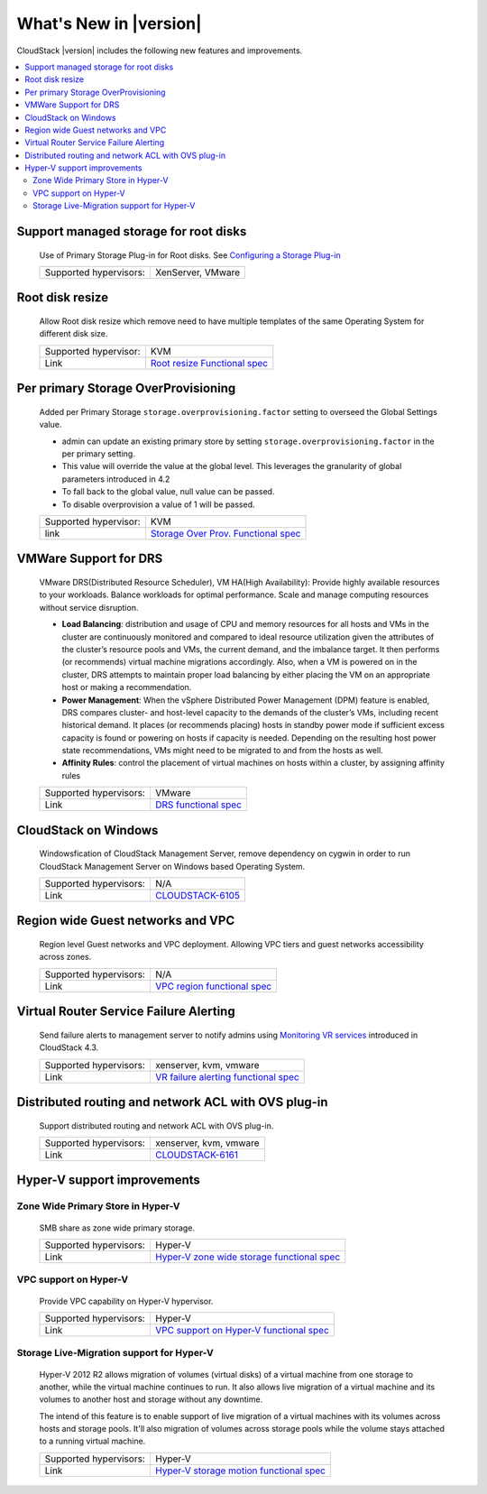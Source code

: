 .. Licensed to the Apache Software Foundation (ASF) under one
   or more contributor license agreements.  See the NOTICE file
   distributed with this work for additional information#
   regarding copyright ownership.  The ASF licenses this file
   to you under the Apache License, Version 2.0 (the
   "License"); you may not use this file except in compliance
   with the License.  You may obtain a copy of the License at
   http://www.apache.org/licenses/LICENSE-2.0
   Unless required by applicable law or agreed to in writing,
   software distributed under the License is distributed on an
   "AS IS" BASIS, WITHOUT WARRANTIES OR CONDITIONS OF ANY
   KIND, either express or implied.  See the License for the
   specific language governing permissions and limitations
   under the License.
   

What's New in |version|
=======================

CloudStack |version| includes the following new features and improvements.

.. contents::
   :local:
   :backlinks: top


Support managed storage for root disks
--------------------------------------

   Use of Primary Storage Plug-in for Root disks. See `Configuring a Storage Plug-in 
   <http://docs.cloudstack.apache.org/projects/cloudstack-installation/en/master/configuration.html#configuring-a-storage-plug-in>`_
      
   ====================== ============================================================================
   Supported hypervisors: XenServer, VMware
   ====================== ============================================================================


Root disk resize
----------------

   Allow Root disk resize which remove need to have multiple templates of the 
   same Operating System for different disk size.
   
   ====================== ============================================================================
   Supported hypervisor:  KVM
   Link                   `Root resize Functional spec`_
   ====================== ============================================================================


Per primary Storage OverProvisioning
------------------------------------

   Added per Primary Storage ``storage.overprovisioning.factor`` setting to 
   overseed the Global Settings value.
   
   -  admin can update an existing primary store by setting 
      ``storage.overprovisioning.factor`` in the per primary setting.
   
   -  This value will override the value at the global level. This leverages 
      the granularity of global parameters introduced in 4.2
   
   -  To fall back to the global value, null value can be passed.
   
   -  To disable overprovision a value of 1 will be passed.
 
   ====================== ============================================================================
   Supported hypervisor:  KVM
   link                   `Storage Over Prov. Functional spec`_
   ====================== ============================================================================


VMWare Support for DRS
----------------------

   VMware DRS(Distributed Resource Scheduler), VM HA(High Availability): 
   Provide highly available resources to your workloads. Balance workloads for 
   optimal performance. Scale and manage computing resources without service 
   disruption.
   
   -  **Load Balancing**: distribution and usage of CPU and memory resources 
      for all hosts and VMs in the cluster are continuously monitored and 
      compared to ideal resource utilization given the attributes of the 
      cluster’s resource pools and VMs, the current demand, and the imbalance 
      target. It then performs (or recommends) virtual machine migrations 
      accordingly. Also, when a VM is powered on in the cluster, DRS attempts 
      to maintain proper load balancing by either placing the VM on an 
      appropriate host or making a recommendation.
   
   -  **Power Management**: When the vSphere Distributed Power Management 
      (DPM) feature is enabled, DRS compares cluster- and host-level capacity 
      to the demands of the cluster’s VMs, including recent historical demand. 
      It places (or recommends placing) hosts in standby  power mode if 
      sufficient excess capacity is found or powering on hosts if capacity is 
      needed. Depending on the resulting host power state  recommendations, 
      VMs might need to be migrated to and from the hosts as well.
   
   -  **Affinity Rules**: control the placement of virtual machines on hosts 
      within a cluster, by assigning affinity rules 
   
   ====================== ============================================================================
   Supported hypervisors: VMware
   Link                   `DRS functional spec`_
   ====================== ============================================================================


CloudStack on Windows
---------------------

   Windowsfication of CloudStack Management Server, remove dependency on 
   cygwin in order to run CloudStack Management Server on Windows based 
   Operating System.
   
   ====================== ============================================================================
   Supported hypervisors: N/A
   Link                   `CLOUDSTACK-6105 <https://issues.apache.org/jira/browse/CLOUDSTACK-6105>`_
   ====================== ============================================================================


Region wide Guest networks and VPC 
----------------------------------

   Region level Guest networks and VPC deployment. Allowing VPC tiers and guest
   networks accessibility across zones.

   ====================== ============================================================================
   Supported hypervisors: N/A
   Link                   `VPC region functional spec`_
   ====================== ============================================================================


Virtual Router Service Failure Alerting
---------------------------------------

   Send failure alerts to management server to notify admins using `Monitoring
   VR services <https://cwiki.apache.org/confluence/display/CLOUDSTACK/Monitoring+VR+services>`_
   introduced in CloudStack 4.3.

   ====================== ============================================================================
   Supported hypervisors: xenserver, kvm, vmware
   Link                   `VR failure alerting functional spec`_
   ====================== ============================================================================


Distributed routing and network ACL with OVS plug-in
----------------------------------------------------

   Support distributed routing and network ACL with OVS plug-in.

   ====================== ============================================================================
   Supported hypervisors: xenserver, kvm, vmware
   Link                   `CLOUDSTACK-6161 <https://issues.apache.org/jira/browse/CLOUDSTACK-6161>`_
   ====================== ============================================================================


Hyper-V support improvements
----------------------------

Zone Wide Primary Store in Hyper-V
~~~~~~~~~~~~~~~~~~~~~~~~~~~~~~~~~~

   SMB share as zone wide primary storage.

   ====================== ============================================================================
   Supported hypervisors: Hyper-V
   Link                   `Hyper-V zone wide storage functional spec`_
   ====================== ============================================================================


VPC support on Hyper-V
~~~~~~~~~~~~~~~~~~~~~~

   Provide VPC capability on Hyper-V hypervisor.
   
   ====================== ============================================================================
   Supported hypervisors: Hyper-V
   Link                   `VPC support on Hyper-V functional spec`_
   ====================== ============================================================================


Storage Live-Migration support for Hyper-V
~~~~~~~~~~~~~~~~~~~~~~~~~~~~~~~~~~~~~~~~~~

   Hyper-V 2012 R2 allows migration of volumes (virtual disks) of a virtual
   machine from one storage to another, while the virtual machine continues to
   run. It also allows live migration of a virtual machine and its volumes to
   another host and storage without any downtime.

   The intend of this feature is to enable support of live migration of a
   virtual machines with its volumes across hosts and storage pools. It'll
   also migration of volumes across storage pools while the volume stays
   attached to a running virtual machine.

   ====================== ============================================================================
   Supported hypervisors: Hyper-V
   Link                   `Hyper-V storage motion functional spec`_
   ====================== ============================================================================


.. _Hyper-V storage motion functional spec: https://cwiki.apache.org/confluence/display/CLOUDSTACK/Storage+motion+for+Hyper-V
.. _Hyper-V zone wide storage functional spec: https://cwiki.apache.org/confluence/display/CLOUDSTACK/Zone+wide+primary+storage+for+Hyper-V
.. _VPC support on Hyper-V functional spec: https://cwiki.apache.org/confluence/display/CLOUDSTACK/VPC+support+on+Hyper-V
.. _VR failure alerting functional spec: https://cwiki.apache.org/confluence/display/CLOUDSTACK/Virtual+Router+Service+Failure+Alerting
.. _VPC region Functional spec: https://cwiki.apache.org/confluence/display/CLOUDSTACK/Region+level+VPC+and+guest+network+spanning+multiple+zones
.. _Storage Over Prov. Functional spec: https://cwiki.apache.org/confluence/display/CLOUDSTACK/Storage+OverProvisioning+as+Per+Primary+Basis
.. _Root resize functional spec: https://cwiki.apache.org/confluence/display/CLOUDSTACK/Root+Resize+Support
.. _DRS functional spec: https://cwiki.apache.org/confluence/display/CLOUDSTACK/VMWare+Enhancements+-+Support+for+DRS+and+VM+HA
